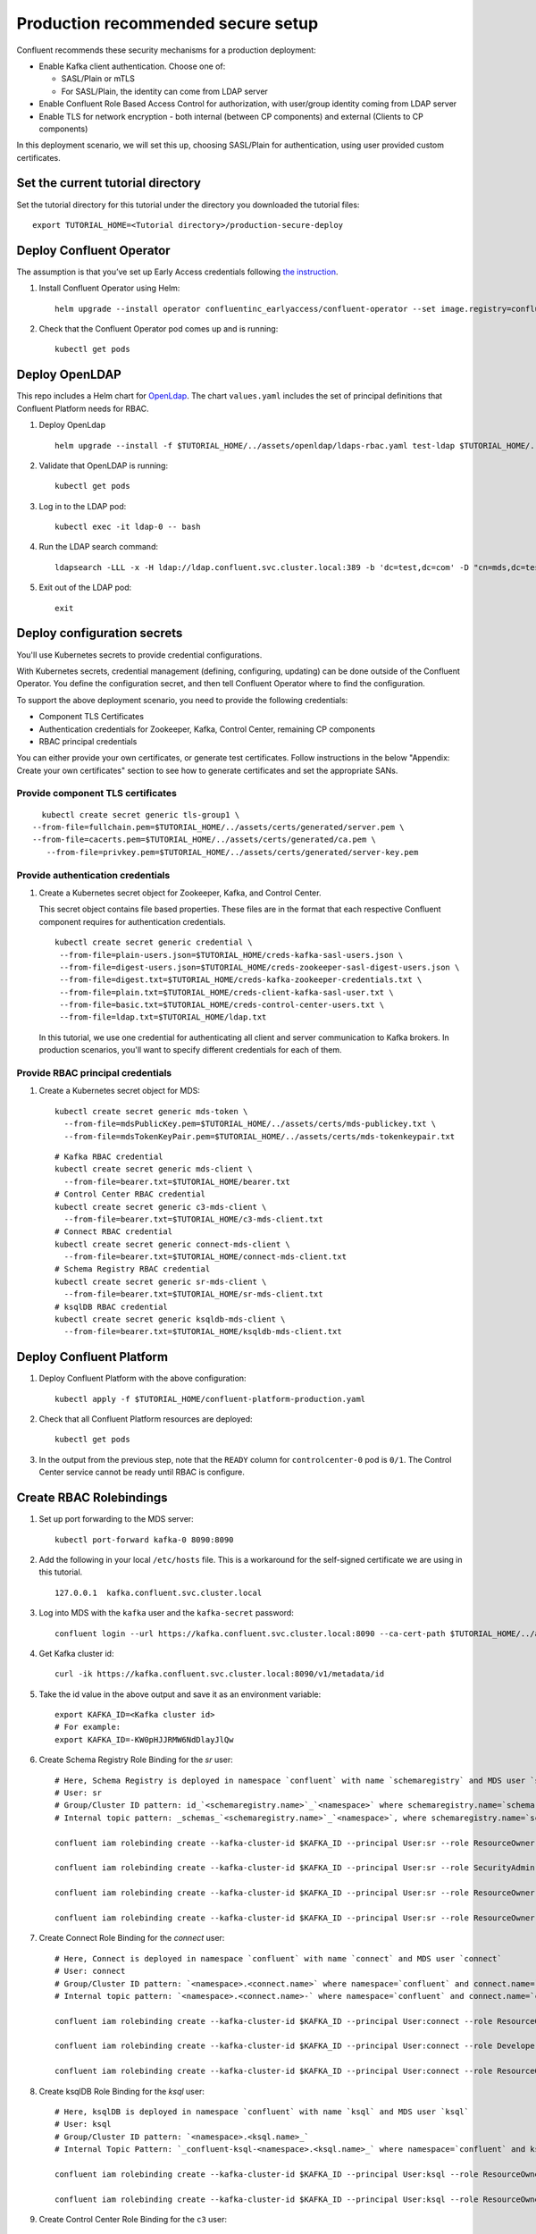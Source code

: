 Production recommended secure setup
===================================

Confluent recommends these security mechanisms for a production deployment:

- Enable Kafka client authentication. Choose one of:

  - SASL/Plain or mTLS

  - For SASL/Plain, the identity can come from LDAP server

- Enable Confluent Role Based Access Control for authorization, with user/group identity coming from LDAP server

- Enable TLS for network encryption - both internal (between CP components) and external (Clients to CP components)

In this deployment scenario, we will set this up, choosing SASL/Plain for authentication, using user provided custom certificates.

==================================
Set the current tutorial directory
==================================

Set the tutorial directory for this tutorial under the directory you downloaded
the tutorial files:

::
   
  export TUTORIAL_HOME=<Tutorial directory>/production-secure-deploy
  
=========================
Deploy Confluent Operator
=========================

The assumption is that you’ve set up Early Access credentials following `the
instruction
<https://github.com/confluentinc/operator-earlyaccess/blob/master/README.rst>`__.

#. Install Confluent Operator using Helm:

   ::

     helm upgrade --install operator confluentinc_earlyaccess/confluent-operator --set image.registry=confluent-docker-internal-early-access-operator-2.jfrog.io
  
#. Check that the Confluent Operator pod comes up and is running:

   ::
     
     kubectl get pods

===============
Deploy OpenLDAP
===============

This repo includes a Helm chart for `OpenLdap
<https://github.com/osixia/docker-openldap>`__. The chart ``values.yaml``
includes the set of principal definitions that Confluent Platform needs for
RBAC.

#. Deploy OpenLdap

   ::

     helm upgrade --install -f $TUTORIAL_HOME/../assets/openldap/ldaps-rbac.yaml test-ldap $TUTORIAL_HOME/../assets/openldap --namespace confluent

#. Validate that OpenLDAP is running:  
   
   ::

     kubectl get pods

#. Log in to the LDAP pod:

   ::

     kubectl exec -it ldap-0 -- bash

#. Run the LDAP search command:

   ::

     ldapsearch -LLL -x -H ldap://ldap.confluent.svc.cluster.local:389 -b 'dc=test,dc=com' -D "cn=mds,dc=test,dc=com" -w 'Developer!'

#. Exit out of the LDAP pod:

   ::
   
     exit 
     
============================
Deploy configuration secrets
============================

You'll use Kubernetes secrets to provide credential configurations.

With Kubernetes secrets, credential management (defining, configuring, updating)
can be done outside of the Confluent Operator. You define the configuration
secret, and then tell Confluent Operator where to find the configuration.
   
To support the above deployment scenario, you need to provide the following
credentials:

* Component TLS Certificates

* Authentication credentials for Zookeeper, Kafka, Control Center, remaining CP components

* RBAC principal credentials
  
You can either provide your own certificates, or generate test certificates. Follow instructions
in the below "Appendix: Create your own certificates" section to see how to generate certificates
and set the appropriate SANs. 

Provide component TLS certificates
^^^^^^^^^^^^^^^^^^^^^^^^^^^^^^^^^^

::
   
     kubectl create secret generic tls-group1 \
   --from-file=fullchain.pem=$TUTORIAL_HOME/../assets/certs/generated/server.pem \
   --from-file=cacerts.pem=$TUTORIAL_HOME/../assets/certs/generated/ca.pem \
      --from-file=privkey.pem=$TUTORIAL_HOME/../assets/certs/generated/server-key.pem


Provide authentication credentials
^^^^^^^^^^^^^^^^^^^^^^^^^^^^^^^^^^

#. Create a Kubernetes secret object for Zookeeper, Kafka, and Control Center.

   This secret object contains file based properties. These files are in the
   format that each respective Confluent component requires for authentication
   credentials.

   ::
   
     kubectl create secret generic credential \
      --from-file=plain-users.json=$TUTORIAL_HOME/creds-kafka-sasl-users.json \
      --from-file=digest-users.json=$TUTORIAL_HOME/creds-zookeeper-sasl-digest-users.json \
      --from-file=digest.txt=$TUTORIAL_HOME/creds-kafka-zookeeper-credentials.txt \
      --from-file=plain.txt=$TUTORIAL_HOME/creds-client-kafka-sasl-user.txt \
      --from-file=basic.txt=$TUTORIAL_HOME/creds-control-center-users.txt \
      --from-file=ldap.txt=$TUTORIAL_HOME/ldap.txt

   In this tutorial, we use one credential for authenticating all client and
   server communication to Kafka brokers. In production scenarios, you'll want
   to specify different credentials for each of them.

Provide RBAC principal credentials
^^^^^^^^^^^^^^^^^^^^^^^^^^^^^^^^^^

#. Create a Kubernetes secret object for MDS:

   ::
   
     kubectl create secret generic mds-token \
       --from-file=mdsPublicKey.pem=$TUTORIAL_HOME/../assets/certs/mds-publickey.txt \
       --from-file=mdsTokenKeyPair.pem=$TUTORIAL_HOME/../assets/certs/mds-tokenkeypair.txt
   
   ::
   
     # Kafka RBAC credential
     kubectl create secret generic mds-client \
       --from-file=bearer.txt=$TUTORIAL_HOME/bearer.txt
     # Control Center RBAC credential
     kubectl create secret generic c3-mds-client \
       --from-file=bearer.txt=$TUTORIAL_HOME/c3-mds-client.txt
     # Connect RBAC credential
     kubectl create secret generic connect-mds-client \
       --from-file=bearer.txt=$TUTORIAL_HOME/connect-mds-client.txt
     # Schema Registry RBAC credential
     kubectl create secret generic sr-mds-client \
       --from-file=bearer.txt=$TUTORIAL_HOME/sr-mds-client.txt
     # ksqlDB RBAC credential
     kubectl create secret generic ksqldb-mds-client \
       --from-file=bearer.txt=$TUTORIAL_HOME/ksqldb-mds-client.txt

=========================
Deploy Confluent Platform
=========================

#. Deploy Confluent Platform with the above configuration:

   ::

     kubectl apply -f $TUTORIAL_HOME/confluent-platform-production.yaml

#. Check that all Confluent Platform resources are deployed:

   ::
   
     kubectl get pods
     
#. In the output from the previous step, note that the ``READY`` column for ``controlcenter-0`` pod is ``0/1``. The Control Center service cannot be ready until RBAC is configure.

========================
Create RBAC Rolebindings
========================

#. Set up port forwarding to the MDS server:

   ::
   
     kubectl port-forward kafka-0 8090:8090

#. Add the following in your local ``/etc/hosts`` file. This is a workaround for the self-signed certificate we are using in this tutorial.

   ::
   
     127.0.0.1	kafka.confluent.svc.cluster.local

#. Log into MDS with the ``kafka`` user and the ``kafka-secret`` password:

   ::
   
     confluent login --url https://kafka.confluent.svc.cluster.local:8090 --ca-cert-path $TUTORIAL_HOME/../assets/certs/generated/ca.pem

#. Get Kafka cluster id:

   ::
   
     curl -ik https://kafka.confluent.svc.cluster.local:8090/v1/metadata/id 
     
#. Take the id value in the above output and save it as an environment variable:

   ::
   
     export KAFKA_ID=<Kafka cluster id>
     # For example:
     export KAFKA_ID=-KW0pHJJRMW6NdDlayJlQw

#. Create Schema Registry Role Binding for the `sr` user:

   ::

     # Here, Schema Registry is deployed in namespace `confluent` with name `schemaregistry` and MDS user `sr`
     # User: sr
     # Group/Cluster ID pattern: id_`<schemaregistry.name>`_`<namespace>` where schemaregistry.name=`schemaregistry` and namespace=`confluent`
     # Internal topic pattern: _schemas_`<schemaregistry.name>`_`<namespace>`, where schemaregistry.name=`schemaregistry` and namespace=`confluent`

     confluent iam rolebinding create --kafka-cluster-id $KAFKA_ID --principal User:sr --role ResourceOwner  --resource Topic:_confluent-license
      
     confluent iam rolebinding create --kafka-cluster-id $KAFKA_ID --principal User:sr --role SecurityAdmin --schema-registry-cluster-id id_schemaregistry_confluent 

     confluent iam rolebinding create --kafka-cluster-id $KAFKA_ID --principal User:sr --role ResourceOwner --resource Group:id_schemaregistry_confluent

     confluent iam rolebinding create --kafka-cluster-id $KAFKA_ID --principal User:sr --role ResourceOwner --resource Topic:_schemas_schemaregistry_confluent
     

#. Create Connect Role Binding for the `connect` user:

   ::

     # Here, Connect is deployed in namespace `confluent` with name `connect` and MDS user `connect`
     # User: connect
     # Group/Cluster ID pattern: `<namespace>.<connect.name>` where namespace=`confluent` and connect.name=`connect`
     # Internal topic pattern: `<namespace>.<connect.name>-` where namespace=`confluent` and connect.name=`connect`

     confluent iam rolebinding create --kafka-cluster-id $KAFKA_ID --principal User:connect --role ResourceOwner --resource Group:confluent.connect

     confluent iam rolebinding create --kafka-cluster-id $KAFKA_ID --principal User:connect --role DeveloperWrite --resource Topic:_confluent-monitoring --prefix

     confluent iam rolebinding create --kafka-cluster-id $KAFKA_ID --principal User:connect --role ResourceOwner --resource Topic:confluent.connect --prefix


#. Create ksqlDB Role Binding for the `ksql` user:

   ::

     # Here, ksqlDB is deployed in namespace `confluent` with name `ksql` and MDS user `ksql`
     # User: ksql
     # Group/Cluster ID pattern: `<namespace>.<ksql.name>_`
     # Internal Topic Pattern: `_confluent-ksql-<namespace>.<ksql.name>_` where namespace=`confluent` and ksql.name=`ksql`

     confluent iam rolebinding create --kafka-cluster-id $KAFKA_ID --principal User:ksql --role ResourceOwner  --ksql-cluster-id confluent.ksqldb_ --resource KsqlCluster:ksql-cluster

     confluent iam rolebinding create --kafka-cluster-id $KAFKA_ID --principal User:ksql --role ResourceOwner  --resource Topic:_confluent-ksql-confluent.ksqldb__command_topic --prefix

#. Create Control Center Role Binding for the ``c3`` user:

   ::

     # Here, Control Center is deployed in namespace `confluent` with name `controlcenter` and MDS user `c3`

     # Allow `c3`, system user for Control Center, to use Kafka cluster for storing data
     confluent iam rolebinding create --principal User:c3 --role SystemAdmin --kafka-cluster-id $KAFKA_ID

     # Allow `testadmin` to see kafka cluster information
     confluent iam rolebinding create --kafka-cluster-id $KAFKA_ID --role ClusterAdmin --principal User:testadmin

     # Allow `testadmin` to see connectcluster
     confluent iam rolebinding create --kafka-cluster-id $KAFKA_ID --connect-cluster-id confluent.connect  --principal User:testadmin --role SystemAdmin

     # Allow `testadmin` to see ksqlDB cluster
     confluent iam rolebinding create --kafka-cluster-id $KAFKA_ID --ksql-cluster-id confluent.ksqldb_  --principal User:testadmin --role SystemAdmin

     # Allow `testadmin` to see Schema Registry 
     confluent iam rolebinding create --kafka-cluster-id $KAFKA_ID --schema-registry-cluster-id id_schemaregistry_confluent --principal User:testadmin --role SystemAdmin

       
#. Control Center will restart in 50 seconds. Run the following command to verify that Control Center is up and ready:

   ::
   
     kubectl get pods
     
   The ``READY`` column for ``controlcenter-0`` should have ``1/1``.

========
Validate
========

Validate in Control Center
^^^^^^^^^^^^^^^^^^^^^^^^^^

Use Control Center to monitor the Confluent Platform, and see the created topic
and data. You can visit the external URL you set up for Control Center, or visit the URL
through a local port forwarding like below:

#. Set up port forwarding to Control Center web UI from local machine:

   ::

     kubectl port-forward controlcenter-0 9021:9021

#. Browse to Control Center. You will log in as the ``testadmin`` user, with ``testadmin`` password.

   ::
   
     https://localhost:9021

The ``c3`` user has the ``SystemAdmin`` role granted and will have access to the
cluster and broker information.
  

======================================
Appendix: Create your own certificates
======================================

When testing, it's often helpful to generate your own certificates to validate the architecture and deployment.

You'll want both these to be represented in the certificate SAN:

- external domain names
- internal Kubernetes domain names

The internal Kubernetes domain name depends on the namespace you deploy to. If you deploy to `confluent` namespace, 
then the internal domain names will be: 

- *.kafka.confluent.svc.cluster.local
- *.zookeeper.confluent.svc.cluster.local
- *.confluent.svc.cluster.local

::

  # Install libraries on Mac OS
  brew install cfssl

::
  
  # Create Certificate Authority
  cfssl gencert -initca $TUTORIAL_HOME/../assets/certs/ca-csr.json | cfssljson -bare $TUTORIAL_HOME/../assets/certs/generated/ca -

::

  # Validate Certificate Authority
  openssl x509 -in $TUTORIAL_HOME/../assets/certs/generated/ca.pem -text -noout

::

  # Create server certificates with the appropriate SANs (SANs listed in server-domain.json)
  cfssl gencert -ca=$TUTORIAL_HOME/../assets/certs/generated/ca.pem \
  -ca-key=$TUTORIAL_HOME/../assets/certs/generated/ca-key.pem \
  -config=$TUTORIAL_HOME/../assets/certs/ca-config.json \
  -profile=server $TUTORIAL_HOME/../assets/certs/server-domain.json | cfssljson -bare $TUTORIAL_HOME/../assets/certs/generated/server

  # Validate server certificate and SANs
  openssl x509 -in $TUTORIAL_HOME/../assets/certs/generated/server.pem -text -noout

=====================================
Appendix: Update authentication users
=====================================

In order to add users to the authenticated users list, you'll need to update the list in the following files:

- For Kafka users, update the list in ``creds-kafka-sasl-users.json``.
- For Control Center users, update the list in ``creds-control-center-users.txt``.

After updating the list of users, you'll update the Kubernetes secret.

::

  kubectl create secret generic credential \
      --from-file=plain-users.json=$TUTORIAL_HOME/creds-kafka-sasl-users.json \
      --from-file=digest-users.json=$TUTORIAL_HOME/creds-zookeeper-sasl-digest-users.json \
      --from-file=digest.txt=$TUTORIAL_HOME/creds-kafka-zookeeper-credentials.txt \
      --from-file=plain.txt=$TUTORIAL_HOME/creds-client-kafka-sasl-user.txt \
      --from-file=basic.txt=$TUTORIAL_HOME/creds-control-center-users.txt \
      --from-file=ldap.txt=$TUTORIAL_HOME/ldap.txt \ 
      --save-config --dry-run=client -oyaml | k apply -f -

In this above CLI command, you are generating the YAML for the secret, and applying it as an update to the existing secret ``credential``.

There's no need to restart the Kafka brokers or Control Center. The updates users list is picked up by the services.

=========================
Appendix: Troubleshooting
=========================

Gather data
^^^^^^^^^^^

::

  # Check for any error messages in events
  kubectl get events -n confluent

  # Check for any pod failures
  kubectl get pods

  # For pod failures, check logs
  kubectl logs <pod-name>
